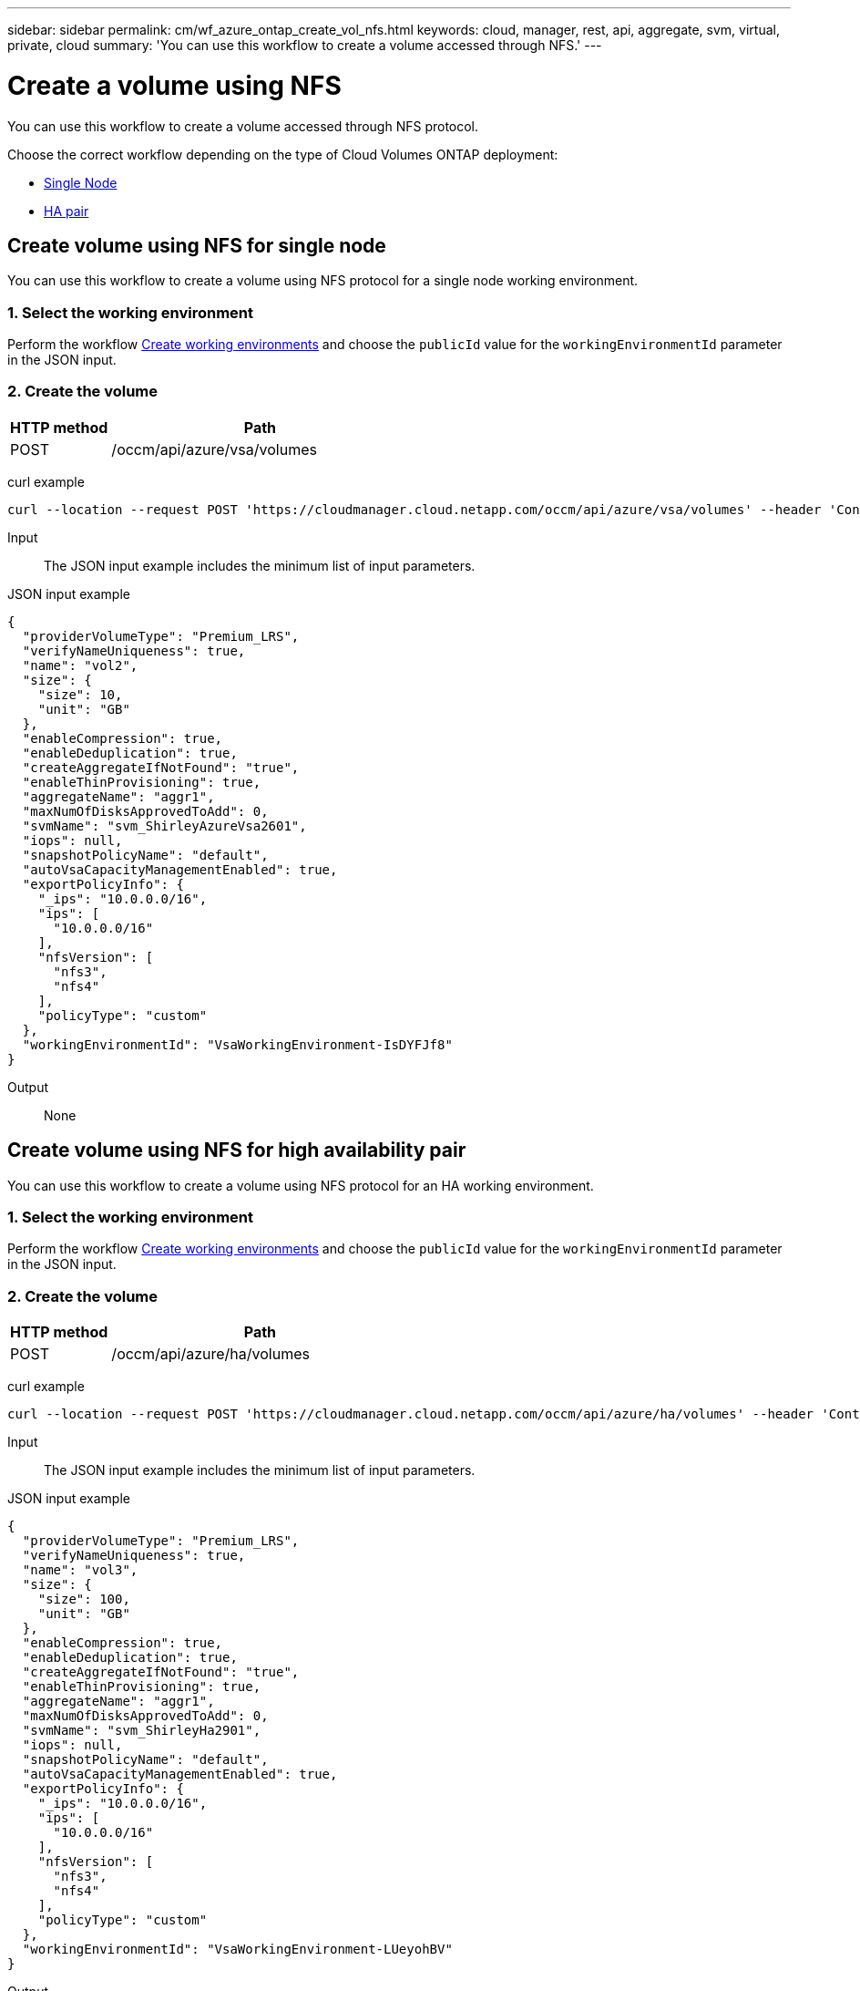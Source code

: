 ---
sidebar: sidebar
permalink: cm/wf_azure_ontap_create_vol_nfs.html
keywords: cloud, manager, rest, api, aggregate, svm, virtual, private, cloud
summary: 'You can use this workflow to create a volume accessed through NFS.'
---

= Create a volume using NFS
:hardbreaks:
:nofooter:
:icons: font
:linkattrs:
:imagesdir: ./media/

[.lead]
You can use this workflow to create a volume accessed through NFS protocol.

Choose the correct workflow depending on the type of Cloud Volumes ONTAP deployment:

* <<Create volume using NFS for single node, Single Node>>
* <<Create volume using NFS for high availability pair, HA pair>>

== Create volume using NFS for single node
You can use this workflow to create a volume using NFS protocol for a single node working environment.

=== 1. Select the working environment

Perform the workflow link:wf_azure_cloud_create_we_paygo.html#create-working-environment-for-single-node[Create working environments] and choose the `publicId` value for the `workingEnvironmentId` parameter in the JSON input.

=== 2. Create the volume

[cols="25,75"*,options="header"]
|===
|HTTP method
|Path
|POST
|/occm/api/azure/vsa/volumes
|===

curl example::
[source,curl]
curl --location --request POST 'https://cloudmanager.cloud.netapp.com/occm/api/azure/vsa/volumes' --header 'Content-Type: application/json' --header 'x-agent-id: <AGENT_ID>' --header 'Authorization: Bearer <ACCESS_TOKEN>' --d @JSONinput

Input::

The JSON input example includes the minimum list of input parameters.

JSON input example::
[source,json]
{
  "providerVolumeType": "Premium_LRS",
  "verifyNameUniqueness": true,
  "name": "vol2",
  "size": {
    "size": 10,
    "unit": "GB"
  },
  "enableCompression": true,
  "enableDeduplication": true,
  "createAggregateIfNotFound": "true",
  "enableThinProvisioning": true,
  "aggregateName": "aggr1",
  "maxNumOfDisksApprovedToAdd": 0,
  "svmName": "svm_ShirleyAzureVsa2601",
  "iops": null,
  "snapshotPolicyName": "default",
  "autoVsaCapacityManagementEnabled": true,
  "exportPolicyInfo": {
    "_ips": "10.0.0.0/16",
    "ips": [
      "10.0.0.0/16"
    ],
    "nfsVersion": [
      "nfs3",
      "nfs4"
    ],
    "policyType": "custom"
  },
  "workingEnvironmentId": "VsaWorkingEnvironment-IsDYFJf8"
}


Output::

None

== Create volume using NFS for high availability pair

You can use this workflow to create a volume using NFS protocol for an HA working environment.

=== 1. Select the working environment

Perform the workflow link:wf_azure_cloud_create_we_paygo.html#create-working-environment-for-high-availability-pair[Create working environments] and choose the `publicId` value for the `workingEnvironmentId` parameter in the JSON input.

=== 2. Create the volume

[cols="25,75"*,options="header"]
|===
|HTTP method
|Path
|POST
|/occm/api/azure/ha/volumes
|===

curl example::
[source,curl]
curl --location --request POST 'https://cloudmanager.cloud.netapp.com/occm/api/azure/ha/volumes' --header 'Content-Type: application/json' --header 'x-agent-id: <AGENT_ID>' --header 'Authorization: Bearer <ACCESS_TOKEN>' --d @JSONinput

Input::

The JSON input example includes the minimum list of input parameters.

JSON input example::
[source,json]
{
  "providerVolumeType": "Premium_LRS",
  "verifyNameUniqueness": true,
  "name": "vol3",
  "size": {
    "size": 100,
    "unit": "GB"
  },
  "enableCompression": true,
  "enableDeduplication": true,
  "createAggregateIfNotFound": "true",
  "enableThinProvisioning": true,
  "aggregateName": "aggr1",
  "maxNumOfDisksApprovedToAdd": 0,
  "svmName": "svm_ShirleyHa2901",
  "iops": null,
  "snapshotPolicyName": "default",
  "autoVsaCapacityManagementEnabled": true,
  "exportPolicyInfo": {
    "_ips": "10.0.0.0/16",
    "ips": [
      "10.0.0.0/16"
    ],
    "nfsVersion": [
      "nfs3",
      "nfs4"
    ],
    "policyType": "custom"
  },
  "workingEnvironmentId": "VsaWorkingEnvironment-LUeyohBV"
}

Output::

None
